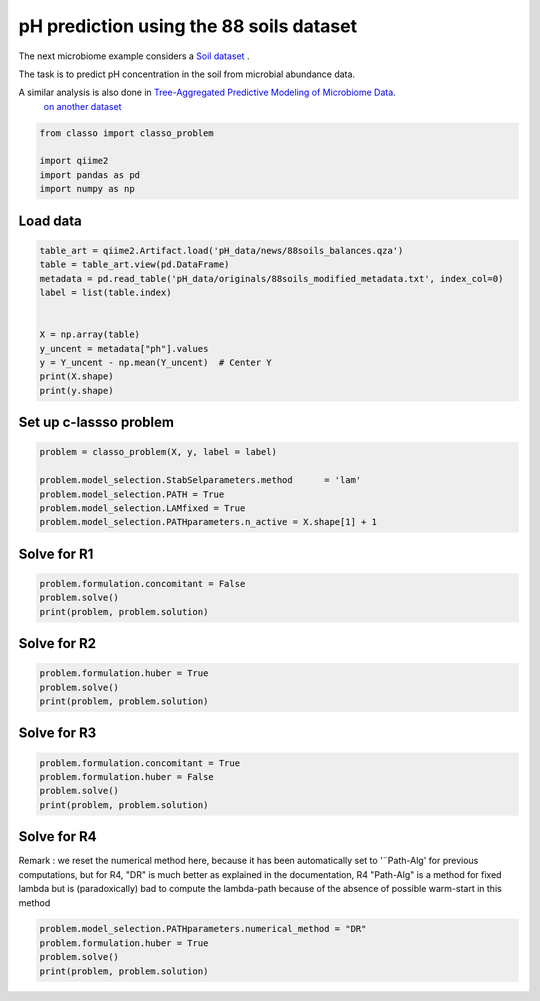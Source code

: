 .. only:: html

    .. note::
        :class: sphx-glr-download-link-note

        Click :ref:`here <sphx_glr_download_auto_examples_plot_pH_example.py>`     to download the full example code
    .. rst-class:: sphx-glr-example-title

    .. _sphx_glr_auto_examples_plot_pH_example.py:


pH prediction using the 88 soils dataset 
===================================================

The next microbiome example considers a
`Soil dataset <https://github.com/Leo-Simpson/c-lasso/tree/master/examples/pH_data>`_ .

The task is to predict pH concentration in the soil from microbial abundance data.

A similar analysis is also done in `Tree-Aggregated Predictive Modeling of Microbiome Data <https://www.biorxiv.org/content/10.1101/2020.09.01.277632v1>`_.
 `on another dataset <https://royalsocietypublishing.org/doi/full/10.1098/rspb.2014.1988>`_


.. code-block:: default


    from classo import classo_problem

    import qiime2
    import pandas as pd
    import numpy as np


Load data
^^^^^^^^^^^^^^^^^^^^^^^^^^^^^^^^^^^^^^


.. code-block:: default


    table_art = qiime2.Artifact.load('pH_data/news/88soils_balances.qza')
    table = table_art.view(pd.DataFrame)
    metadata = pd.read_table('pH_data/originals/88soils_modified_metadata.txt', index_col=0)
    label = list(table.index)


    X = np.array(table)
    y_uncent = metadata["ph"].values
    y = Y_uncent - np.mean(Y_uncent)  # Center Y
    print(X.shape)
    print(y.shape)


Set up c-lassso problem
^^^^^^^^^^^^^^^^^^^^^^^^^^^


.. code-block:: default


    problem = classo_problem(X, y, label = label) 

    problem.model_selection.StabSelparameters.method      = 'lam'
    problem.model_selection.PATH = True
    problem.model_selection.LAMfixed = True
    problem.model_selection.PATHparameters.n_active = X.shape[1] + 1


Solve for R1
^^^^^^^^^^^^^^^^^^^^^^^^^^^


.. code-block:: default

    problem.formulation.concomitant = False
    problem.solve()
    print(problem, problem.solution)


Solve for R2
^^^^^^^^^^^^^^^^^^^^^^^^^^^


.. code-block:: default

    problem.formulation.huber = True
    problem.solve()
    print(problem, problem.solution)



Solve for R3
^^^^^^^^^^^^^^^^^^^^^^^^^^^


.. code-block:: default

    problem.formulation.concomitant = True
    problem.formulation.huber = False
    problem.solve()
    print(problem, problem.solution)



Solve for R4
^^^^^^^^^^^^^^^^^^^^^^^^^^^
Remark : we reset the numerical method here, 
because it has been automatically set to '¨Path-Alg'
for previous computations, but for R4, "DR" is much better
as explained in the documentation, R4 "Path-Alg" is a method for fixed lambda
but is (paradoxically) bad to compute the lambda-path 
because of the absence of possible warm-start in this method


.. code-block:: default


    problem.model_selection.PATHparameters.numerical_method = "DR"
    problem.formulation.huber = True
    problem.solve()
    print(problem, problem.solution)




.. rst-class:: sphx-glr-timing

   **Total running time of the script:** ( 0 minutes  0.000 seconds)


.. _sphx_glr_download_auto_examples_plot_pH_example.py:


.. only :: html

 .. container:: sphx-glr-footer
    :class: sphx-glr-footer-example



  .. container:: sphx-glr-download sphx-glr-download-python

     :download:`Download Python source code: plot_pH_example.py <plot_pH_example.py>`



  .. container:: sphx-glr-download sphx-glr-download-jupyter

     :download:`Download Jupyter notebook: plot_pH_example.ipynb <plot_pH_example.ipynb>`


.. only:: html

 .. rst-class:: sphx-glr-signature

    `Gallery generated by Sphinx-Gallery <https://sphinx-gallery.github.io>`_
